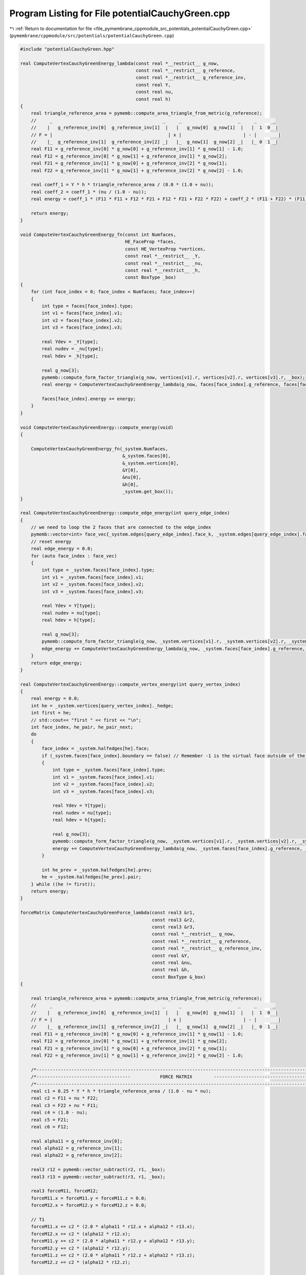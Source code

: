 
.. _program_listing_file_pymembrane_cppmodule_src_potentials_potentialCauchyGreen.cpp:

Program Listing for File potentialCauchyGreen.cpp
=================================================

|exhale_lsh| :ref:`Return to documentation for file <file_pymembrane_cppmodule_src_potentials_potentialCauchyGreen.cpp>` (``pymembrane/cppmodule/src/potentials/potentialCauchyGreen.cpp``)

.. |exhale_lsh| unicode:: U+021B0 .. UPWARDS ARROW WITH TIP LEFTWARDS

.. code-block:: cpp

   #include "potentialCauchyGreen.hpp"
   
   real ComputeVertexCauchyGreenEnergy_lambda(const real *__restrict__ g_now,
                                              const real *__restrict__ g_reference,
                                              const real *__restrict__ g_reference_inv,
                                              const real Y,
                                              const real nu,
                                              const real h)
   {
       real triangle_reference_area = pymemb::compute_area_triangle_from_metric(g_reference);
       //     _                                         _     _                     _     _      _
       //    |   g_reference_inv[0]  g_reference_inv[1]  |   |   g_now[0]  g_now[1]  |   |  1  0  |
       // F = |                                           | x |                       | - |        |
       //    |_  g_reference_inv[1]  g_reference_inv[2] _|   |_  g_now[1]  g_now[2] _|   |_ 0  1 _|
       real F11 = g_reference_inv[0] * g_now[0] + g_reference_inv[1] * g_now[1] - 1.0;
       real F12 = g_reference_inv[0] * g_now[1] + g_reference_inv[1] * g_now[2];
       real F21 = g_reference_inv[1] * g_now[0] + g_reference_inv[2] * g_now[1];
       real F22 = g_reference_inv[1] * g_now[1] + g_reference_inv[2] * g_now[2] - 1.0;
   
       real coeff_1 = Y * h * triangle_reference_area / (8.0 * (1.0 + nu));
       real coeff_2 = coeff_1 * (nu / (1.0 - nu));
       real energy = coeff_1 * (F11 * F11 + F12 * F21 + F12 * F21 + F22 * F22) + coeff_2 * (F11 + F22) * (F11 + F22);
   
       return energy;
   }
   
   void ComputeVertexCauchyGreenEnergy_fn(const int Numfaces,
                                          HE_FaceProp *faces,
                                          const HE_VertexProp *vertices,
                                          const real *__restrict__ _Y,
                                          const real *__restrict__ _nu,
                                          const real *__restrict__ _h,
                                          const BoxType _box)
   {
       for (int face_index = 0; face_index < Numfaces; face_index++)
       {
           int type = faces[face_index].type;
           int v1 = faces[face_index].v1;
           int v2 = faces[face_index].v2;
           int v3 = faces[face_index].v3;
   
           real Ydev = _Y[type];
           real nudev = _nu[type];
           real hdev = _h[type];
   
           real g_now[3];
           pymemb::compute_form_factor_triangle(g_now, vertices[v1].r, vertices[v2].r, vertices[v3].r, _box);
           real energy = ComputeVertexCauchyGreenEnergy_lambda(g_now, faces[face_index].g_reference, faces[face_index].g_reference_inv, Ydev, nudev, hdev);
   
           faces[face_index].energy += energy;
       }
   }
   
   void ComputeVertexCauchyGreenEnergy::compute_energy(void)
   {
   
       ComputeVertexCauchyGreenEnergy_fn(_system.Numfaces,
                                         &_system.faces[0],
                                         &_system.vertices[0],
                                         &Y[0],
                                         &nu[0],
                                         &h[0],
                                         _system.get_box());
   }
   
   real ComputeVertexCauchyGreenEnergy::compute_edge_energy(int query_edge_index)
   {
       // we need to loop the 2 faces that are connected to the edge_index
       pymemb::vector<int> face_vec{_system.edges[query_edge_index].face_k, _system.edges[query_edge_index].face_l};
       // reset energy
       real edge_energy = 0.0;
       for (auto face_index : face_vec)
       {
           int type = _system.faces[face_index].type;
           int v1 = _system.faces[face_index].v1;
           int v2 = _system.faces[face_index].v2;
           int v3 = _system.faces[face_index].v3;
   
           real Ydev = Y[type];
           real nudev = nu[type];
           real hdev = h[type];
   
           real g_now[3];
           pymemb::compute_form_factor_triangle(g_now, _system.vertices[v1].r, _system.vertices[v2].r, _system.vertices[v3].r, _system.get_box());
           edge_energy += ComputeVertexCauchyGreenEnergy_lambda(g_now, _system.faces[face_index].g_reference, _system.faces[face_index].g_reference_inv, Ydev, nudev, hdev);
       }
       return edge_energy;
   }
   
   real ComputeVertexCauchyGreenEnergy::compute_vertex_energy(int query_vertex_index)
   {
       real energy = 0.0;
       int he = _system.vertices[query_vertex_index]._hedge;
       int first = he;
       // std::cout<< "first " << first << "\n";
       int face_index, he_pair, he_pair_next;
       do
       {
           face_index = _system.halfedges[he].face;
           if (_system.faces[face_index].boundary == false) // Remember -1 is the virtual face outside of the mesh
           {
               int type = _system.faces[face_index].type;
               int v1 = _system.faces[face_index].v1;
               int v2 = _system.faces[face_index].v2;
               int v3 = _system.faces[face_index].v3;
   
               real Ydev = Y[type];
               real nudev = nu[type];
               real hdev = h[type];
   
               real g_now[3];
               pymemb::compute_form_factor_triangle(g_now, _system.vertices[v1].r, _system.vertices[v2].r, _system.vertices[v3].r, _system.get_box());
               energy += ComputeVertexCauchyGreenEnergy_lambda(g_now, _system.faces[face_index].g_reference, _system.faces[face_index].g_reference_inv, Ydev, nudev, hdev);
           }
   
           int he_prev = _system.halfedges[he].prev;
           he = _system.halfedges[he_prev].pair;
       } while ((he != first));
       return energy;
   }
   
   forceMatrix ComputeVertexCauchyGreenForce_lambda(const real3 &r1,
                                                    const real3 &r2,
                                                    const real3 &r3,
                                                    const real *__restrict__ g_now,
                                                    const real *__restrict__ g_reference,
                                                    const real *__restrict__ g_reference_inv,
                                                    const real &Y,
                                                    const real &nu,
                                                    const real &h,
                                                    const BoxType &_box)
   {
   
       real triangle_reference_area = pymemb::compute_area_triangle_from_metric(g_reference);
       //     _                                         _     _                     _     _      _
       //    |   g_reference_inv[0]  g_reference_inv[1]  |   |   g_now[0]  g_now[1]  |   |  1  0  |
       // F = |                                           | x |                       | - |        |
       //    |_  g_reference_inv[1]  g_reference_inv[2] _|   |_  g_now[1]  g_now[2] _|   |_ 0  1 _|
       real F11 = g_reference_inv[0] * g_now[0] + g_reference_inv[1] * g_now[1] - 1.0;
       real F12 = g_reference_inv[0] * g_now[1] + g_reference_inv[1] * g_now[2];
       real F21 = g_reference_inv[1] * g_now[0] + g_reference_inv[2] * g_now[1];
       real F22 = g_reference_inv[1] * g_now[1] + g_reference_inv[2] * g_now[2] - 1.0;
   
       /*----------------------------------------------------------------------------------------------------------------*/
       /*-----------------------------------           FORCE MATRIX        ----------------------------------------------*/
       /*----------------------------------------------------------------------------------------------------------------*/
       real c1 = 0.25 * Y * h * triangle_reference_area / (1.0 - nu * nu);
       real c2 = F11 + nu * F22;
       real c3 = F22 + nu * F11;
       real c4 = (1.0 - nu);
       real c5 = F21;
       real c6 = F12;
   
       real alpha11 = g_reference_inv[0];
       real alpha12 = g_reference_inv[1];
       real alpha22 = g_reference_inv[2];
   
       real3 r12 = pymemb::vector_subtract(r2, r1, _box);
       real3 r13 = pymemb::vector_subtract(r3, r1, _box);
   
       real3 forceM11, forceM12;
       forceM11.x = forceM11.y = forceM11.z = 0.0;
       forceM12.x = forceM12.y = forceM12.z = 0.0;
   
       // T1
       forceM11.x += c2 * (2.0 * alpha11 * r12.x + alpha12 * r13.x);
       forceM12.x += c2 * (alpha12 * r12.x);
       forceM11.y += c2 * (2.0 * alpha11 * r12.y + alpha12 * r13.y);
       forceM12.y += c2 * (alpha12 * r12.y);
       forceM11.z += c2 * (2.0 * alpha11 * r12.z + alpha12 * r13.z);
       forceM12.z += c2 * (alpha12 * r12.z);
   
       // T2
       forceM11.x += c3 * (alpha12 * r13.x);
       forceM12.x += c3 * (2.0 * alpha22 * r13.x + alpha12 * r12.x);
       forceM11.y += c3 * (alpha12 * r13.y);
       forceM12.y += c3 * (2.0 * alpha22 * r13.y + alpha12 * r12.y);
       forceM11.z += c3 * (alpha12 * r13.z);
       forceM12.z += c3 * (2.0 * alpha22 * r13.z + alpha12 * r12.z);
   
       // T3
       forceM11.x += c4 * (c5 * alpha11 * r13.x + c6 * 2.0 * alpha12 * r12.x + c6 * alpha22 * r13.x);
       forceM12.x += c4 * (c5 * 2.0 * alpha12 * r13.x + c5 * alpha11 * r12.x + c6 * alpha22 * r12.x);
       forceM11.y += c4 * (c5 * alpha11 * r13.y + c6 * 2.0 * alpha12 * r12.y + c6 * alpha22 * r13.y);
       forceM12.y += c4 * (c5 * 2.0 * alpha12 * r13.y + c5 * alpha11 * r12.y + c6 * alpha22 * r12.y);
       forceM11.z += c4 * (c5 * alpha11 * r13.z + c6 * 2.0 * alpha12 * r12.z + c6 * alpha22 * r13.z);
       forceM12.z += c4 * (c5 * 2.0 * alpha12 * r13.z + c5 * alpha11 * r12.z + c6 * alpha22 * r12.z);
   
       // T4
       forceM11.x *= c1;
       forceM12.x *= c1;
       forceM11.y *= c1;
       forceM12.y *= c1;
       forceM11.z *= c1;
       forceM12.z *= c1;
   
       forceM11.x *= -1.0;
       forceM12.x *= -1.0;
       forceM11.y *= -1.0;
       forceM12.y *= -1.0;
       forceM11.z *= -1.0;
       forceM12.z *= -1.0;
   
       forceMatrix result;
   
       result.forceM11 = forceM11;
       result.forceM12 = forceM12;
   
       return result;
   }
   
   void ComputeVertexCauchyGreenForce_fn(const int Numfaces,
                                         HE_VertexProp *vertices,
                                         HE_FaceProp *faces,
                                         const real *__restrict__ _Y,
                                         const real *__restrict__ _nu,
                                         const real *__restrict__ _h,
                                         const BoxType _box)
   {
       for (int face_index = 0; face_index < Numfaces; face_index++)
       {
           int type = faces[face_index].type;
           int v1 = faces[face_index].v1;
           int v2 = faces[face_index].v2;
           int v3 = faces[face_index].v3;
   
           real Ydev = _Y[type];
           real nudev = _nu[type];
           real hdev = _h[type];
   
           // compute
           real g_now[3];
           pymemb::compute_form_factor_triangle(g_now, vertices[v1].r, vertices[v2].r, vertices[v3].r, _box);
   
           forceMatrix fval = ComputeVertexCauchyGreenForce_lambda(vertices[v1].r, vertices[v2].r, vertices[v3].r, g_now, faces[face_index].g_reference, faces[face_index].g_reference_inv, Ydev, nudev, hdev, _box);
   
           /*----------------------------------------------------------------------------------------------------------------*/
           /*-----------------------------------           ACTUAL CALCULATION        ----------------------------------------*/
           /*----------------------------------------------------------------------------------------------------------------*/
           // v1
           vertices[v1].forceC.x += -1.0 * (fval.forceM11.x + fval.forceM12.x);
           vertices[v1].forceC.y += -1.0 * (fval.forceM11.y + fval.forceM12.y);
           vertices[v1].forceC.z += -1.0 * (fval.forceM11.z + fval.forceM12.z);
   
           // v2
           vertices[v2].forceC.x += fval.forceM11.x;
           vertices[v2].forceC.y += fval.forceM11.y;
           vertices[v2].forceC.z += fval.forceM11.z;
   
           // v3
           vertices[v3].forceC.x += fval.forceM12.x;
           vertices[v3].forceC.y += fval.forceM12.y;
           vertices[v3].forceC.z += fval.forceM12.z;
       }
   }
   
   void ComputeVertexCauchyGreenEnergy::compute(void)
   {
   
       ComputeVertexCauchyGreenForce_fn(_system.Numfaces,
                                        &_system.vertices[0],
                                        &_system.faces[0],
                                        &Y[0],
                                        &nu[0],
                                        &h[0],
                                        _system.get_box());
   }
   
   void ComputeVertexCauchyGreenStress_fn(const int Numfaces,
                                          HE_VertexProp *vertices,
                                          HE_FaceProp *faces,
                                          const real *__restrict__ _Y,
                                          const real *__restrict__ _nu,
                                          const real *__restrict__ _h,
                                          realTensor *stress_group_faces,
                                          const BoxType _box)
   {
   
       for (int face_index = 0; face_index < Numfaces; face_index++)
       {
           int type = faces[face_index].type;
           int v1 = faces[face_index].v1;
           int v2 = faces[face_index].v2;
           int v3 = faces[face_index].v3;
   
           real Ydev = _Y[type];
           real nudev = _nu[type];
           real hdev = _h[type];
   
           // compute
           real g_now[3];
           pymemb::compute_form_factor_triangle(g_now, vertices[v1].r, vertices[v2].r, vertices[v3].r, _box);
   
           forceMatrix fval = ComputeVertexCauchyGreenForce_lambda(vertices[v1].r, vertices[v2].r, vertices[v3].r, g_now, faces[face_index].g_reference, faces[face_index].g_reference_inv, Ydev, nudev, hdev, _box);
   
           // J. Chem. Phys. 131, 154107 (2009) page 4 Eq. 21
           // Assume that v1 is in the local replica then construct the r2, r3 based on it
   
           real3 r1 = vertices[v1].r;
           real3 r2 = vertices[v2].r;
           real3 r3 = vertices[v3].r;
   
           real3 r12, r13;
           r12 = pymemb::vector_subtract(r2, r1, _box);
           r13 = pymemb::vector_subtract(r3, r1, _box);
           real3 uw_r3, uw_r2 /*,uw_r1*/;
           // uw_r1 = r1;
           uw_r2 = pymemb::vector_sum(r1, r12);
           uw_r3 = pymemb::vector_sum(r1, r13);
   
           real3 F3, F2, F1;
   
           F1.x = -1.0 * (fval.forceM11.x + fval.forceM12.x);
           F1.y = -1.0 * (fval.forceM11.y + fval.forceM12.y);
           F1.z = -1.0 * (fval.forceM11.z + fval.forceM12.z);
   
           F2.x = fval.forceM11.x;
           F2.y = fval.forceM11.y;
           F2.z = fval.forceM11.z;
   
           F3.x = fval.forceM12.x;
           F3.y = fval.forceM12.y;
           F3.z = fval.forceM12.z;
   
           stress_group_faces[face_index].xx += r1.x * F1.x + uw_r2.x * F2.x + uw_r3.x * F3.x;
           stress_group_faces[face_index].xy += r1.x * F1.y + uw_r2.x * F2.y + uw_r3.x * F3.y;
           stress_group_faces[face_index].xz += r1.x * F1.z + uw_r2.x * F2.z + uw_r3.x * F3.z;
   
           stress_group_faces[face_index].yx += r1.y * F1.x + uw_r2.y * F2.x + uw_r3.y * F3.x;
           stress_group_faces[face_index].yy += r1.y * F1.y + uw_r2.y * F2.y + uw_r3.y * F3.y;
           stress_group_faces[face_index].yz += r1.y * F1.z + uw_r2.y * F2.z + uw_r3.y * F3.z;
   
           stress_group_faces[face_index].zx += r1.z * F1.x + uw_r2.z * F2.x + uw_r3.z * F3.x;
           stress_group_faces[face_index].zy += r1.z * F1.y + uw_r2.z * F2.y + uw_r3.z * F3.y;
           stress_group_faces[face_index].zz += r1.z * F1.z + uw_r2.z * F2.z + uw_r3.z * F3.z;
       }
   }
   
   void ComputeVertexCauchyGreenEnergy::compute_stress(void)
   {
   
       ComputeVertexCauchyGreenStress_fn(_system.Numfaces,
                                         &_system.vertices[0],
                                         &_system.faces[0],
                                         &Y[0],
                                         &nu[0],
                                         &h[0],
                                         &_system.stress_group_faces[0],
                                         _system.get_box());
   }
   
   void ComputeVertexCauchyGreenStressAtom_fn(const int Numfaces,
                                              HE_VertexProp *vertices,
                                              HE_FaceProp *faces,
                                              const real *__restrict__ _Y,
                                              const real *__restrict__ _nu,
                                              const real *__restrict__ _h,
                                              realTensor *stress_virial_atom,
                                              const BoxType _box)
   {
   
       for (int face_index = 0; face_index < Numfaces; face_index++)
       {
           int type = faces[face_index].type;
           int v1 = faces[face_index].v1;
           int v2 = faces[face_index].v2;
           int v3 = faces[face_index].v3;
   
           real Ydev = _Y[type];
           real nudev = _nu[type];
           real hdev = _h[type];
   
           // compute
           real g_now[3];
           pymemb::compute_form_factor_triangle(g_now, vertices[v1].r, vertices[v2].r, vertices[v3].r, _box);
   
           forceMatrix fval = ComputeVertexCauchyGreenForce_lambda(vertices[v1].r, vertices[v2].r, vertices[v3].r, g_now, faces[face_index].g_reference, faces[face_index].g_reference_inv, Ydev, nudev, hdev, _box);
   
           // J. Chem. Phys. 131, 154107 (2009) page 4 Eq. 21
           // Assume that v1 is in the local replica then construct the r2, r3 based on it
   
           real3 r1 = vertices[v1].r;
           real3 r2 = vertices[v2].r;
           real3 r3 = vertices[v3].r;
   
           real3 r12, r13;
           r12 = pymemb::vector_subtract(r2, r1, _box);
           r13 = pymemb::vector_subtract(r3, r1, _box);
           real3 uw_r3, uw_r2 /*,uw_r1*/;
           // uw_r1 = r1;
           uw_r2 = pymemb::vector_sum(r1, r12);
           uw_r3 = pymemb::vector_sum(r1, r13);
   
           real3 F3, F2, F1;
   
           F1.x = -1.0 * (fval.forceM11.x + fval.forceM12.x);
           F1.y = -1.0 * (fval.forceM11.y + fval.forceM12.y);
           F1.z = -1.0 * (fval.forceM11.z + fval.forceM12.z);
   
           F2.x = fval.forceM11.x;
           F2.y = fval.forceM11.y;
           F2.z = fval.forceM11.z;
   
           F3.x = fval.forceM12.x;
           F3.y = fval.forceM12.y;
           F3.z = fval.forceM12.z;
   
           realTensor stress_group_face;
           stress_group_face.xx = r1.x * F1.x + uw_r2.x * F2.x + uw_r3.x * F3.x;
           stress_group_face.xy = r1.x * F1.y + uw_r2.x * F2.y + uw_r3.x * F3.y;
           stress_group_face.xz = r1.x * F1.z + uw_r2.x * F2.z + uw_r3.x * F3.z;
   
           stress_group_face.yx = r1.y * F1.x + uw_r2.y * F2.x + uw_r3.y * F3.x;
           stress_group_face.yy = r1.y * F1.y + uw_r2.y * F2.y + uw_r3.y * F3.y;
           stress_group_face.yz = r1.y * F1.z + uw_r2.y * F2.z + uw_r3.y * F3.z;
   
           stress_group_face.zx = r1.z * F1.x + uw_r2.z * F2.x + uw_r3.z * F3.x;
           stress_group_face.zy = r1.z * F1.y + uw_r2.z * F2.y + uw_r3.z * F3.y;
           stress_group_face.zz = r1.z * F1.z + uw_r2.z * F2.z + uw_r3.z * F3.z;
   
           int vvec[3] = {v1, v2, v3};
   
           for (auto v : vvec)
           {
               stress_virial_atom[v].xx += stress_group_face.xx / 3.0;
               stress_virial_atom[v].xy += stress_group_face.xy / 3.0;
               stress_virial_atom[v].xz += stress_group_face.xz / 3.0;
               stress_virial_atom[v].yx += stress_group_face.yx / 3.0;
               stress_virial_atom[v].yy += stress_group_face.yy / 3.0;
               stress_virial_atom[v].yz += stress_group_face.yz / 3.0;
               stress_virial_atom[v].zx += stress_group_face.zx / 3.0;
               stress_virial_atom[v].zy += stress_group_face.zy / 3.0;
               stress_virial_atom[v].zz += stress_group_face.zz / 3.0;
           }
       }
   }
   
   void ComputeVertexCauchyGreenEnergy::compute_atomic_stress(void)
   {
   
       ComputeVertexCauchyGreenStressAtom_fn(_system.Numfaces,
                                             &_system.vertices[0],
                                             &_system.faces[0],
                                             &Y[0],
                                             &nu[0],
                                             &h[0],
                                             &_system.stress_virial_atom[0],
                                             _system.get_box());
   }
